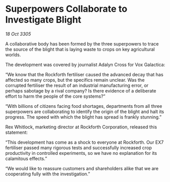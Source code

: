 * Superpowers Collaborate to Investigate Blight

/18 Oct 3305/

A collaborative body has been formed by the three superpowers to trace the source of the blight that is laying waste to crops on key agricultural worlds. 

The development was covered by journalist Adalyn Cross for Vox Galactica: 

“We know that the Rockforth fertiliser caused the advanced decay that has affected so many crops, but the specifics remain unclear. Was the corrupted fertiliser the result of an industrial manufacturing error, or perhaps sabotage by a rival company? Is there evidence of a deliberate effort to harm the people of the core systems?” 

“With billions of citizens facing food shortages, departments from all three superpowers are collaborating to identify the origin of the blight and halt its progress. The speed with which the blight has spread is frankly stunning.” 

Rex Whitlock, marketing director at Rockforth Corporation, released this statement: 

“This development has come as a shock to everyone at Rockforth. Our EX7 fertiliser passed many rigorous tests and successfully increased crop productivity in controlled experiments, so we have no explanation for its calamitous effects.” 

“We would like to reassure customers and shareholders alike that we are cooperating fully with the investigation.”
